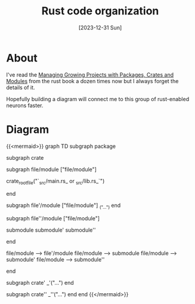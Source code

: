 #+title: Rust code organization
#+categories: programming
#+mermaid: true
#+date: [2023-12-31 Sun]
#+draft: true

* About

I've read the [[https://doc.rust-lang.org/book/ch07-00-managing-growing-projects-with-packages-crates-and-modules.html][Managing Growing Projects with Packages, Crates and Modules]] from
the rust book a dozen times now but I always forget the details of it.

Hopefully building a diagram will connect me to this group of rust-enabled
neurons faster.

* Diagram

{{<mermaid>}}
graph TD
    subgraph package

    subgraph crate

    subgraph file/module ["file/module"]

    crate_root_file("`_src/main.rs_ or _src/lib.rs_`")

    end

    subgraph file'/module ["file/module"]
    _("...")
    end

    subgraph file''/module ["file/module"]

    submodule
    submodule'
    submodule''

    end

    file/module --> file'/module
    file/module --> submodule
    file/module --> submodule'
    file/module --> submodule''

    end

    subgraph crate'
    _'("...")
    end

    subgraph crate''
    _''("...")
    end
    end
{{</mermaid>}}

